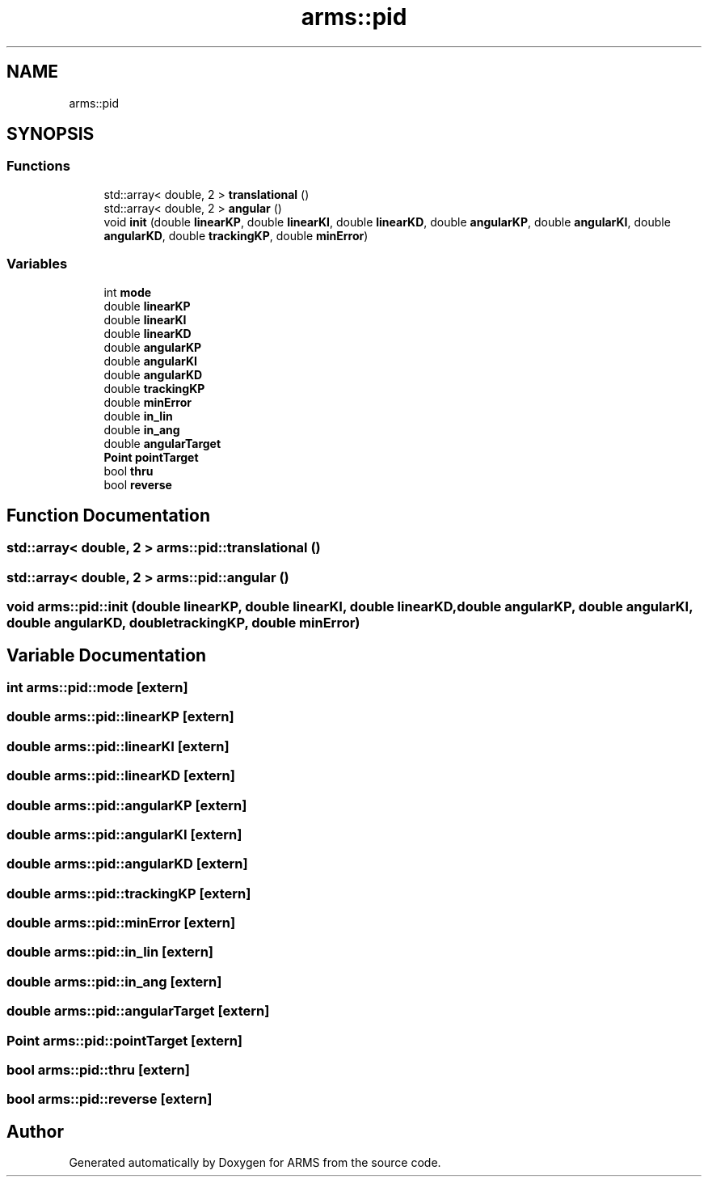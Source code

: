 .TH "arms::pid" 3 "Thu Jul 28 2022" "ARMS" \" -*- nroff -*-
.ad l
.nh
.SH NAME
arms::pid
.SH SYNOPSIS
.br
.PP
.SS "Functions"

.in +1c
.ti -1c
.RI "std::array< double, 2 > \fBtranslational\fP ()"
.br
.ti -1c
.RI "std::array< double, 2 > \fBangular\fP ()"
.br
.ti -1c
.RI "void \fBinit\fP (double \fBlinearKP\fP, double \fBlinearKI\fP, double \fBlinearKD\fP, double \fBangularKP\fP, double \fBangularKI\fP, double \fBangularKD\fP, double \fBtrackingKP\fP, double \fBminError\fP)"
.br
.in -1c
.SS "Variables"

.in +1c
.ti -1c
.RI "int \fBmode\fP"
.br
.ti -1c
.RI "double \fBlinearKP\fP"
.br
.ti -1c
.RI "double \fBlinearKI\fP"
.br
.ti -1c
.RI "double \fBlinearKD\fP"
.br
.ti -1c
.RI "double \fBangularKP\fP"
.br
.ti -1c
.RI "double \fBangularKI\fP"
.br
.ti -1c
.RI "double \fBangularKD\fP"
.br
.ti -1c
.RI "double \fBtrackingKP\fP"
.br
.ti -1c
.RI "double \fBminError\fP"
.br
.ti -1c
.RI "double \fBin_lin\fP"
.br
.ti -1c
.RI "double \fBin_ang\fP"
.br
.ti -1c
.RI "double \fBangularTarget\fP"
.br
.ti -1c
.RI "\fBPoint\fP \fBpointTarget\fP"
.br
.ti -1c
.RI "bool \fBthru\fP"
.br
.ti -1c
.RI "bool \fBreverse\fP"
.br
.in -1c
.SH "Function Documentation"
.PP 
.SS "std::array< double, 2 > arms::pid::translational ()"

.SS "std::array< double, 2 > arms::pid::angular ()"

.SS "void arms::pid::init (double linearKP, double linearKI, double linearKD, double angularKP, double angularKI, double angularKD, double trackingKP, double minError)"

.SH "Variable Documentation"
.PP 
.SS "int arms::pid::mode\fC [extern]\fP"

.SS "double arms::pid::linearKP\fC [extern]\fP"

.SS "double arms::pid::linearKI\fC [extern]\fP"

.SS "double arms::pid::linearKD\fC [extern]\fP"

.SS "double arms::pid::angularKP\fC [extern]\fP"

.SS "double arms::pid::angularKI\fC [extern]\fP"

.SS "double arms::pid::angularKD\fC [extern]\fP"

.SS "double arms::pid::trackingKP\fC [extern]\fP"

.SS "double arms::pid::minError\fC [extern]\fP"

.SS "double arms::pid::in_lin\fC [extern]\fP"

.SS "double arms::pid::in_ang\fC [extern]\fP"

.SS "double arms::pid::angularTarget\fC [extern]\fP"

.SS "\fBPoint\fP arms::pid::pointTarget\fC [extern]\fP"

.SS "bool arms::pid::thru\fC [extern]\fP"

.SS "bool arms::pid::reverse\fC [extern]\fP"

.SH "Author"
.PP 
Generated automatically by Doxygen for ARMS from the source code\&.

